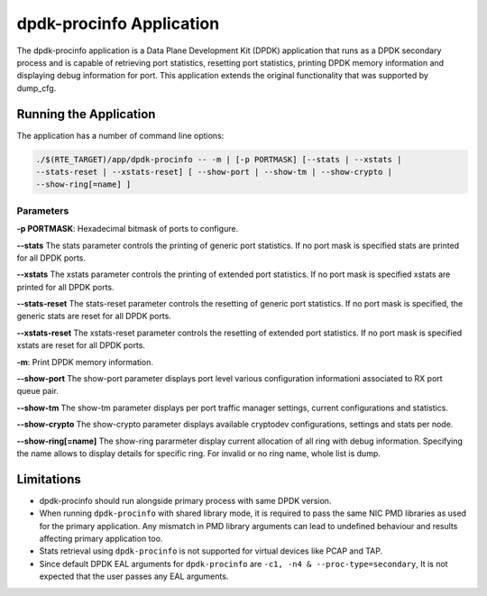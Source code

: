 ..  SPDX-License-Identifier: BSD-3-Clause
    Copyright(c) 2015 Intel Corporation.

dpdk-procinfo Application
=========================

The dpdk-procinfo application is a Data Plane Development Kit (DPDK) application
that runs as a DPDK secondary process and is capable of retrieving port
statistics, resetting port statistics, printing DPDK memory information and
displaying debug information for port.
This application extends the original functionality that was supported by
dump_cfg.

Running the Application
-----------------------
The application has a number of command line options:

.. code-block:: console

   ./$(RTE_TARGET)/app/dpdk-procinfo -- -m | [-p PORTMASK] [--stats | --xstats |
   --stats-reset | --xstats-reset] [ --show-port | --show-tm | --show-crypto |
   --show-ring[=name] ]

Parameters
~~~~~~~~~~
**-p PORTMASK**: Hexadecimal bitmask of ports to configure.

**--stats**
The stats parameter controls the printing of generic port statistics. If no
port mask is specified stats are printed for all DPDK ports.

**--xstats**
The xstats parameter controls the printing of extended port statistics. If no
port mask is specified xstats are printed for all DPDK ports.

**--stats-reset**
The stats-reset parameter controls the resetting of generic port statistics. If
no port mask is specified, the generic stats are reset for all DPDK ports.

**--xstats-reset**
The xstats-reset parameter controls the resetting of extended port statistics.
If no port mask is specified xstats are reset for all DPDK ports.

**-m**: Print DPDK memory information.

**--show-port**
The show-port parameter displays port level various configuration informationi
associated to RX port queue pair.

**--show-tm**
The show-tm parameter displays per port traffic manager settings, current
configurations and statistics.

**--show-crypto**
The show-crypto parameter displays available cryptodev configurations,
settings and stats per node.

**--show-ring[=name]**
The show-ring pararmeter display current allocation of all ring with
debug information. Specifying the name allows to display details for specific
ring. For invalid or no ring name, whole list is dump.

Limitations
-----------

* dpdk-procinfo should run alongside primary process with same DPDK version.

* When running ``dpdk-procinfo`` with shared library mode, it is required to
  pass the same NIC PMD libraries as used for the primary application. Any
  mismatch in PMD library arguments can lead to undefined behaviour and results
  affecting primary application too.

* Stats retrieval using ``dpdk-procinfo`` is not supported for virtual devices like PCAP and TAP.

* Since default DPDK EAL arguments for ``dpdk-procinfo`` are ``-c1, -n4 & --proc-type=secondary``,
  It is not expected that the user passes any EAL arguments.
